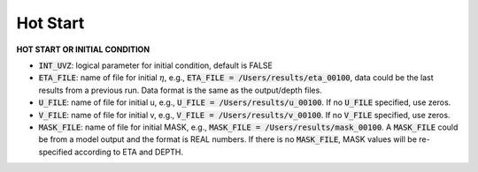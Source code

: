 .. _section-hotstart:

Hot Start
*********

**HOT START OR INITIAL CONDITION**
 
* :code:`INT_UVZ`: logical parameter for initial condition, default is FALSE
 
* :code:`ETA_FILE`: name of file for initial :math:`\eta`, e.g., :code:`ETA_FILE = /Users/results/eta_00100`, data could be the last results from a previous run. Data format is the same as the output/depth files.

* :code:`U_FILE`:  name of file for initial u, e.g., :code:`U_FILE = /Users/results/u_00100`. If no :code:`U_FILE` specified, use zeros. 

* :code:`V_FILE`:  name of file for initial v, e.g., :code:`V_FILE = /Users/results/v_00100`. If no :code:`V_FILE` specified, use zeros. 

* :code:`MASK_FILE`:  name of file for initial MASK, e.g., :code:`MASK_FILE = /Users/results/mask_00100`. A :code:`MASK_FILE` could be from a model output and the format is REAL numbers. If there is no :code:`MASK_FILE`, MASK values will be re-specified according to ETA and DEPTH.  


